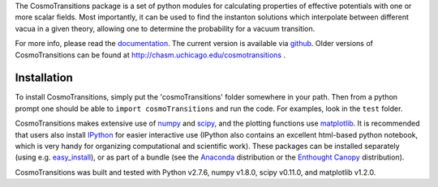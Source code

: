 The CosmoTransitions package is a set of python modules for calculating properties of effective potentials with one or more scalar fields. Most importantly, it can be used to find the instanton solutions which interpolate between different vacua in a given theory, allowing one to determine the probability for a vacuum transition.

For more info, please read the documentation_. The current version is available via github_. Older versions of CosmoTransitions can be found at http://chasm.uchicago.edu/cosmotransitions .

 .. _documentation: http://clwainwright.github.io/CosmoTransitions
 .. _github: https://github.com/clwainwright/CosmoTransitions


Installation
~~~~~~~~~~~~~~~~~~~~~~~~~~~~~~~~~~~

To install CosmoTransitions, simply put the 'cosmoTransitions' folder somewhere in your path. Then from a python prompt one should be able to ``import cosmoTransitions`` and run the code. For examples, look in the ``test`` folder.

CosmoTransitions makes extensive use of numpy_ and scipy_, and the plotting functions use matplotlib_. It is recommended that users also install IPython_ for easier interactive use (IPython also contains an excellent html-based python notebook, which is very handy for organizing computational and scientific work). These packages can be installed separately (using e.g. easy_install_), or as part of a bundle (see the Anaconda_ distribution or the `Enthought Canopy`_ distribution).

CosmoTransitions was built and tested with Python v2.7.6, numpy v1.8.0, scipy v0.11.0, and matplotlib v1.2.0.

.. _numpy: http://www.numpy.org
.. _scipy: http://www.scipy.org
.. _matplotlib: http://matplotlib.org
.. _IPython: http://ipython.org
.. _easy_install: http://pythonhosted.org/setuptools/easy_install.html
.. _Anaconda: https://store.continuum.io/cshop/anaconda/
.. _`Enthought Canopy`: https://www.enthought.com/products/canopy/
